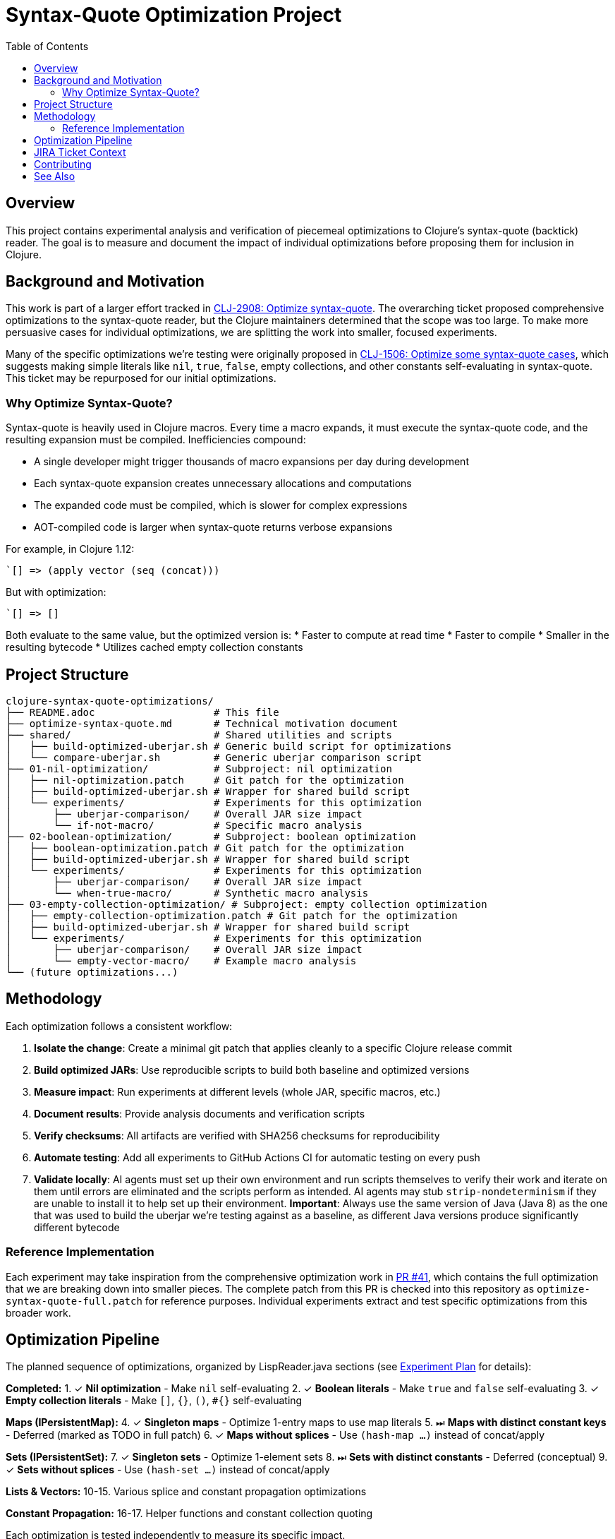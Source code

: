 = Syntax-Quote Optimization Project
:toc:
:toclevels: 3

== Overview

This project contains experimental analysis and verification of piecemeal optimizations to Clojure's syntax-quote (backtick) reader. The goal is to measure and document the impact of individual optimizations before proposing them for inclusion in Clojure.

== Background and Motivation

This work is part of a larger effort tracked in https://clojure.atlassian.net/browse/CLJ-2908[CLJ-2908: Optimize syntax-quote]. The overarching ticket proposed comprehensive optimizations to the syntax-quote reader, but the Clojure maintainers determined that the scope was too large. To make more persuasive cases for individual optimizations, we are splitting the work into smaller, focused experiments.

Many of the specific optimizations we're testing were originally proposed in https://clojure.atlassian.net/browse/CLJ-1506[CLJ-1506: Optimize some syntax-quote cases], which suggests making simple literals like `nil`, `true`, `false`, empty collections, and other constants self-evaluating in syntax-quote. This ticket may be repurposed for our initial optimizations.

=== Why Optimize Syntax-Quote?

Syntax-quote is heavily used in Clojure macros. Every time a macro expands, it must execute the syntax-quote code, and the resulting expansion must be compiled. Inefficiencies compound:

* A single developer might trigger thousands of macro expansions per day during development
* Each syntax-quote expansion creates unnecessary allocations and computations
* The expanded code must be compiled, which is slower for complex expressions
* AOT-compiled code is larger when syntax-quote returns verbose expansions

For example, in Clojure 1.12:
```clojure
`[] => (apply vector (seq (concat)))
```

But with optimization:
```clojure
`[] => []
```

Both evaluate to the same value, but the optimized version is:
* Faster to compute at read time
* Faster to compile
* Smaller in the resulting bytecode
* Utilizes cached empty collection constants

== Project Structure

```
clojure-syntax-quote-optimizations/
├── README.adoc                    # This file
├── optimize-syntax-quote.md       # Technical motivation document
├── shared/                        # Shared utilities and scripts
│   ├── build-optimized-uberjar.sh # Generic build script for optimizations
│   └── compare-uberjar.sh         # Generic uberjar comparison script
├── 01-nil-optimization/           # Subproject: nil optimization
│   ├── nil-optimization.patch     # Git patch for the optimization
│   ├── build-optimized-uberjar.sh # Wrapper for shared build script
│   └── experiments/               # Experiments for this optimization
│       ├── uberjar-comparison/    # Overall JAR size impact
│       └── if-not-macro/          # Specific macro analysis
├── 02-boolean-optimization/       # Subproject: boolean optimization
│   ├── boolean-optimization.patch # Git patch for the optimization
│   ├── build-optimized-uberjar.sh # Wrapper for shared build script
│   └── experiments/               # Experiments for this optimization
│       ├── uberjar-comparison/    # Overall JAR size impact
│       └── when-true-macro/       # Synthetic macro analysis
├── 03-empty-collection-optimization/ # Subproject: empty collection optimization
│   ├── empty-collection-optimization.patch # Git patch for the optimization
│   ├── build-optimized-uberjar.sh # Wrapper for shared build script
│   └── experiments/               # Experiments for this optimization
│       ├── uberjar-comparison/    # Overall JAR size impact
│       └── empty-vector-macro/    # Example macro analysis
└── (future optimizations...)
```

== Methodology

Each optimization follows a consistent workflow:

1. **Isolate the change**: Create a minimal git patch that applies cleanly to a specific Clojure release commit
2. **Build optimized JARs**: Use reproducible scripts to build both baseline and optimized versions
3. **Measure impact**: Run experiments at different levels (whole JAR, specific macros, etc.)
4. **Document results**: Provide analysis documents and verification scripts
5. **Verify checksums**: All artifacts are verified with SHA256 checksums for reproducibility
6. **Automate testing**: Add all experiments to GitHub Actions CI for automatic testing on every push
7. **Validate locally**: AI agents must set up their own environment and run scripts themselves to verify their work and iterate on them until errors are eliminated and the scripts perform as intended. AI agents may stub `strip-nondeterminism` if they are unable to install it to help set up their environment. **Important**: Always use the same version of Java (Java 8) as the one that was used to build the uberjar we're testing against as a baseline, as different Java versions produce significantly different bytecode

=== Reference Implementation

Each experiment may take inspiration from the comprehensive optimization work in https://github.com/frenchy64/clojure/pull/41[PR #41], which contains the full optimization that we are breaking down into smaller pieces. The complete patch from this PR is checked into this repository as `optimize-syntax-quote-full.patch` for reference purposes. Individual experiments extract and test specific optimizations from this broader work.

== Optimization Pipeline

The planned sequence of optimizations, organized by LispReader.java sections (see link:EXPERIMENT_PLAN.adoc[Experiment Plan] for details):

**Completed:**
1. ✓ **Nil optimization** - Make `nil` self-evaluating
2. ✓ **Boolean literals** - Make `true` and `false` self-evaluating
3. ✓ **Empty collection literals** - Make `[]`, `{}`, `()`, `#{}` self-evaluating

**Maps (IPersistentMap):**
4. ✓ **Singleton maps** - Optimize 1-entry maps to use map literals
5. ⏭ **Maps with distinct constant keys** - Deferred (marked as TODO in full patch)
6. ✓ **Maps without splices** - Use `(hash-map ...)` instead of concat/apply

**Sets (IPersistentSet):**
7. ✓ **Singleton sets** - Optimize 1-element sets
8. ⏭ **Sets with distinct constants** - Deferred (conceptual)
9. ✓ **Sets without splices** - Use `(hash-set ...)` instead of concat/apply

**Lists & Vectors:**
10-15. Various splice and constant propagation optimizations

**Constant Propagation:**
16-17. Helper functions and constant collection quoting

Each optimization is tested independently to measure its specific impact.

== JIRA Ticket Context

* **https://clojure.atlassian.net/browse/CLJ-2908[CLJ-2908]**: Overarching ticket for syntax-quote optimizations
  - Initially too broad in scope
  - Being split into smaller, focused tickets
  - This project provides evidence for the split

* **https://clojure.atlassian.net/browse/CLJ-1506[CLJ-1506]**: Specific optimizations proposed
  - Making simple literals self-evaluating
  - May be repurposed for our initial optimizations
  - Covers nil, booleans, and empty collections

== Contributing

When adding a new optimization:

1. Create a new subdirectory at the top level with sequential numbering (e.g., `04-next-optimization/`)
2. Include a git patch file that applies to a specific Clojure commit
3. Create a `build-optimized-uberjar.sh` script for building the optimized version
4. Add experiments in an `experiments/` subdirectory
5. Document your findings in AsciiDoc format
6. Add the optimization to the GitHub Actions workflow matrix in `.github/workflows/optimization-experiments.yml` for automated CI testing
7. Update the main `README.adoc` to link to the new optimization

The goal is to enable asking "go onto the next optimization" and have all infrastructure automatically set up following these established patterns.

== See Also

- link:01-nil-optimization/README.adoc[Nil Optimization Subproject]
- link:02-boolean-optimization/README.adoc[Boolean Optimization Subproject]
- link:03-empty-collection-optimization/README.adoc[Empty Collection Optimization Subproject]
- link:04-singleton-maps/README.adoc[Singleton Maps Optimization Subproject]
- link:EXPERIMENT_PLAN.adoc[Complete Experiment Plan]
- link:04-simple-constant-collections/README.adoc[Simple Constant Collections Optimization Subproject]
- link:01-nil-optimization/experiments/uberjar-comparison/01-nil-optimization.md[Nil Uberjar Comparison]
- link:01-nil-optimization/experiments/if-not-macro/IF_NOT_NIL_OPTIMIZATION_ANALYSIS.adoc[if-not Macro Analysis]
- link:02-boolean-optimization/experiments/when-true-macro/WHEN_TRUE_BOOLEAN_OPTIMIZATION_ANALYSIS.adoc[when-true Macro Analysis]
- link:03-empty-collection-optimization/experiments/empty-vector-macro/EMPTY_COLLECTION_OPTIMIZATION_ANALYSIS.adoc[Empty Collection Optimization Analysis]
- link:04-simple-constant-collections/experiments/uberjar-comparison/01-simple-constant-collections.md[Simple Constant Collections Uberjar Comparison]
- link:optimize-syntax-quote.md[Technical Motivation Document]
- https://github.com/frenchy64/clojure/pull/41[PR #41: Full Optimization Implementation]
